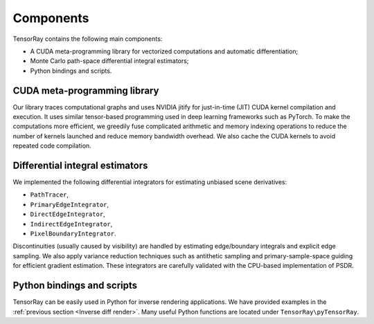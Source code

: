 .. _Components:

Components
====================

TensorRay contains the following main components:

- A CUDA meta-programming library for vectorized computations and automatic differentiation;

- Monte Carlo path-space differential integral estimators;

- Python bindings and scripts.


CUDA meta-programming library
-----------------------------------

Our library traces computational graphs and uses NVIDIA jitify for just-in-time (JIT) CUDA kernel compilation and execution. It uses similar tensor-based programming used in deep learning frameworks such as PyTorch. To make the computations more efficient, we greedily fuse complicated arithmetic and memory indexing operations to reduce the number of kernels launched and reduce memory bandwidth overhead. We also cache the CUDA kernels to avoid repeated code compilation.


Differential integral estimators
-----------------------------------

We implemented the following differential integrators for estimating unbiased scene derivatives:

- ``PathTracer``,

- ``PrimaryEdgeIntegrator``,

- ``DirectEdgeIntegrator``,

- ``IndirectEdgeIntegrator``,

- ``PixelBoundaryIntegrator``.

Discontinuities (usually caused by visibility) are handled by estimating edge/boundary integrals and explicit edge sampling. We also apply variance reduction techniques such as antithetic sampling and primary-sample-space guiding for efficient gradient estimation. These integrators are carefully validated with the CPU-based implementation of PSDR.




Python bindings and scripts
-----------------------------------

TensorRay can be easily used in Python for inverse rendering applications. We have provided examples in the :ref:`previous section <Inverse diff render>`. Many useful Python functions are located under ``TensorRay\pyTensorRay``.